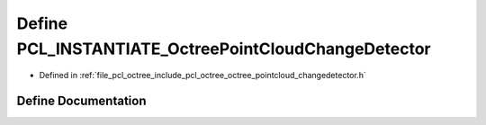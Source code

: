 .. _exhale_define_octree__pointcloud__changedetector_8h_1ad5b2b86378f19d0ece0339dff4cf96a6:

Define PCL_INSTANTIATE_OctreePointCloudChangeDetector
=====================================================

- Defined in :ref:`file_pcl_octree_include_pcl_octree_octree_pointcloud_changedetector.h`


Define Documentation
--------------------


.. doxygendefine:: PCL_INSTANTIATE_OctreePointCloudChangeDetector
